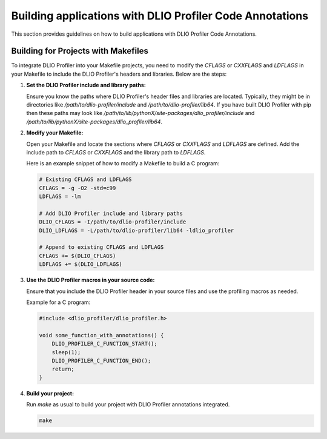 =========================================================
Building applications with DLIO Profiler Code Annotations
=========================================================

This section provides guidelines on how to build applications with DLIO Profiler Code Annotations. 

Building for Projects with Makefiles
------------------------------------

To integrate DLIO Profiler into your Makefile projects, you need to modify the `CFLAGS` or `CXXFLAGS` and `LDFLAGS` in your Makefile to include the DLIO Profiler's headers and libraries. Below are the steps:

1. **Set the DLIO Profiler include and library paths:**

   Ensure you know the paths where DLIO Profiler's header files and libraries are located. Typically, they might be in directories like `/path/to/dlio-profiler/include` and `/path/to/dlio-profiler/lib64`. If you have built DLIO Profiler with pip then these paths may look like `/path/to/lib/pythonX/site-packages/dlio_profiler/include` and `/path/to/lib/pythonX/site-packages/dlio_profiler/lib64`.

2. **Modify your Makefile:**

   Open your Makefile and locate the sections where `CFLAGS` or `CXXFLAGS` and `LDFLAGS` are defined. Add the include path to `CFLAGS` or `CXXFLAGS` and the library path to `LDFLAGS`.

   Here is an example snippet of how to modify a Makefile to build a C program:

   .. code-block:: makefile

      # Existing CFLAGS and LDFLAGS
      CFLAGS = -g -O2 -std=c99
      LDFLAGS = -lm

      # Add DLIO Profiler include and library paths
      DLIO_CFLAGS = -I/path/to/dlio-profiler/include
      DLIO_LDFLAGS = -L/path/to/dlio-profiler/lib64 -ldlio_profiler

      # Append to existing CFLAGS and LDFLAGS
      CFLAGS += $(DLIO_CFLAGS)
      LDFLAGS += $(DLIO_LDFLAGS)

3. **Use the DLIO Profiler macros in your source code:**

   Ensure that you include the DLIO Profiler header in your source files and use the profiling macros as needed.

   Example for a C program:

   .. code-block:: c

      #include <dlio_profiler/dlio_profiler.h>

      void some_function_with_annotations() {
          DLIO_PROFILER_C_FUNCTION_START();
          sleep(1);
          DLIO_PROFILER_C_FUNCTION_END();
          return;          
      }

4. **Build your project:**

   Run `make` as usual to build your project with DLIO Profiler annotations integrated.

   .. code-block:: sh

      make


